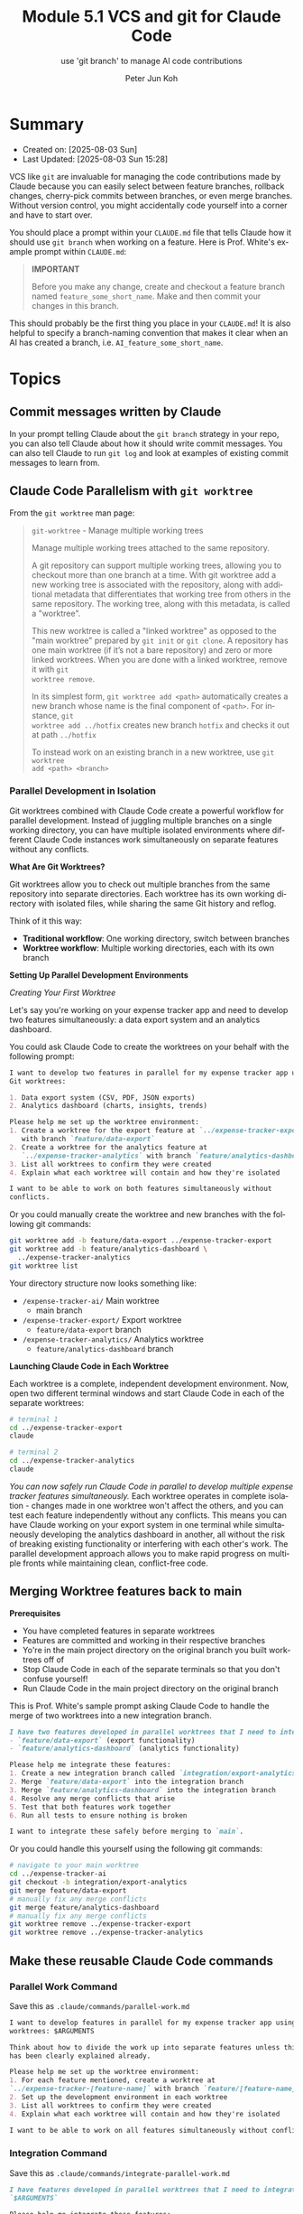 #+TITLE: Module 5.1 VCS and git for Claude Code
#+SUBTITLE: use 'git branch' to manage AI code contributions
#+AUTHOR: Peter Jun Koh
#+EMAIL: gopeterjun@naver.com
#+DESCRIPTION: Claude Code and git VCS
#+KEYWORDS: gen AI, LLM, claude, claude code, prompting, markdown, git
#+LANGUAGE: en

* Summary

- Created on: [2025-08-03 Sun]
- Last Updated: [2025-08-03 Sun 15:28]

VCS like =git= are invaluable for managing the code contributions made by
Claude because you can easily select between feature branches, rollback
changes, cherry-pick commits between branches, or even merge
branches. Without version control, you might accidentally code yourself
into a corner and have to start over.

You should place a prompt within your ~CLAUDE.md~ file that tells Claude
how it should use =git branch= when working on a feature. Here is Prof.
White's example prompt within ~CLAUDE.md~:

#+begin_quote
*IMPORTANT*

Before you make any change, create and checkout a feature branch named
=feature_some_short_name=. Make and then commit your changes in this
branch.
#+end_quote

This should probably be the first thing you place in your ~CLAUDE.md~!
It is also helpful to specify a branch-naming convention that makes it
clear when an AI has created a branch, i.e. =AI_feature_some_short_name=.

* Topics

** Commit messages written by Claude

In your prompt telling Claude about the =git branch= strategy in your repo,
you can also tell Claude about how it should write commit messages. You can
also tell Claude to run =git log= and look at examples of existing commit
messages to learn from.

** Claude Code Parallelism with =git worktree=

From the =git worktree= man page:

#+begin_quote
=git-worktree= - Manage multiple working trees

Manage multiple working trees attached to the same repository.

A git repository can support multiple working trees, allowing you to
checkout more than one branch at a time. With git worktree add a new
working tree is associated with the repository, along with additional
metadata that differentiates that working tree from others in the same
repository. The working tree, along with this metadata, is called a
"worktree".

This new worktree is called a "linked worktree" as opposed to the "main
worktree" prepared by =git init= or =git clone=. A repository has one main
worktree (if it’s not a bare repository) and zero or more linked
worktrees. When you are done with a linked worktree, remove it with =git
worktree remove=.

In its simplest form, =git worktree add <path>= automatically creates a new
branch whose name is the final component of =<path>=. For instance, =git
worktree add ../hotfix= creates new branch =hotfix= and checks it out at
path =../hotfix=

To instead work on an existing branch in a new worktree, use =git worktree
add <path> <branch>=
#+end_quote

*** Parallel Development in Isolation

Git worktrees combined with Claude Code create a powerful workflow for
parallel development. Instead of juggling multiple branches on a single
working directory, you can have multiple isolated environments where
different Claude Code instances work simultaneously on separate features
without any conflicts.

*What Are Git Worktrees?*

Git worktrees allow you to check out multiple branches from the same
repository into separate directories. Each worktree has its own working
directory with isolated files, while sharing the same Git history and
reflog.

Think of it this way:

- *Traditional workflow*: One working directory, switch between branches
- *Worktree workflow*: Multiple working directories, each with its own
  branch

*Setting Up Parallel Development Environments*

/Creating Your First Worktree/

Let's say you're working on your expense tracker app and need to develop
two features simultaneously: a data export system and an analytics
dashboard.

You could ask Claude Code to create the worktrees on your behalf with the
following prompt:

#+begin_src markdown
  I want to develop two features in parallel for my expense tracker app using
  Git worktrees:

  1. Data export system (CSV, PDF, JSON exports)
  2. Analytics dashboard (charts, insights, trends)

  Please help me set up the worktree environment:
  1. Create a worktree for the export feature at `../expense-tracker-export`
     with branch `feature/data-export`
  2. Create a worktree for the analytics feature at
     `../expense-tracker-analytics` with branch `feature/analytics-dashboard`
  3. List all worktrees to confirm they were created
  4. Explain what each worktree will contain and how they're isolated

  I want to be able to work on both features simultaneously without
  conflicts.
#+end_src

Or you could manually create the worktree and new branches with the
following git commands:

#+begin_src sh
  git worktree add -b feature/data-export ../expense-tracker-export
  git worktree add -b feature/analytics-dashboard \
    ../expense-tracker-analytics
  git worktree list
#+end_src

Your directory structure now looks something like:
- =/expense-tracker-ai/=  Main worktree
  + main branch
- =/expense-tracker-export/=  Export worktree
  + ~feature/data-export~ branch
- =/expense-tracker-analytics/=  Analytics worktree
  + ~feature/analytics-dashboard~ branch

*Launching Claude Code in Each Worktree*

Each worktree is a complete, independent development environment. Now, open
two different terminal windows and start Claude Code in each of the
separate worktrees:

#+begin_src sh
  # terminal 1
  cd ../expense-tracker-export
  claude
#+end_src

#+begin_src sh
  # terminal 2
  cd ../expense-tracker-analytics
  claude
#+end_src

/You can now safely run Claude Code in parallel to develop multiple expense
tracker features simultaneously./ Each worktree operates in complete
isolation - changes made in one worktree won't affect the others, and you
can test each feature independently without any conflicts. This means you
can have Claude working on your export system in one terminal while
simultaneously developing the analytics dashboard in another, all without
the risk of breaking existing functionality or interfering with each
other's work. The parallel development approach allows you to make rapid
progress on multiple fronts while maintaining clean, conflict-free code.

** Merging Worktree features back to main

*Prerequisites*
- You have completed features in separate worktrees
- Features are committed and working in their respective branches
- Yo're in the main project directory on the original branch you built
  worktrees off of
- Stop Claude Code in each of the separate terminals so that you don't
  confuse yourself!
- Run Claude Code in the main project directory on the original branch

This is Prof. White's sample prompt asking Claude Code to handle the
merge of two worktrees into a new integration branch.

#+begin_src markdown
  I have two features developed in parallel worktrees that I need to integrate:
  - `feature/data-export` (export functionality)
  - `feature/analytics-dashboard` (analytics functionality)

  Please help me integrate these features:
  1. Create a new integration branch called `integration/export-analytics`
  2. Merge `feature/data-export` into the integration branch
  3. Merge `feature/analytics-dashboard` into the integration branch
  4. Resolve any merge conflicts that arise
  5. Test that both features work together
  6. Run all tests to ensure nothing is broken

  I want to integrate these safely before merging to `main`.
#+end_src

Or you could handle this yourself using the following git commands:

#+begin_src sh
  # navigate to your main worktree
  cd ../expense-tracker-ai
  git checkout -b integration/export-analytics
  git merge feature/data-export
  # manually fix any merge conflicts
  git merge feature/analytics-dashboard
  # manually fix any merge conflicts
  git worktree remove ../expense-tracker-export
  git worktree remove ../expense-tracker-analytics
#+end_src

** Make these reusable Claude Code commands

*** Parallel Work Command

Save this as =.claude/commands/parallel-work.md=

#+begin_src markdown
  I want to develop features in parallel for my expense tracker app using Git
  worktrees: $ARGUMENTS

  Think about how to divide the work up into separate features unless this
  has been clearly explained already.

  Please help me set up the worktree environment:
  1. For each feature mentioned, create a worktree at
  `../expense-tracker-[feature-name]` with branch `feature/[feature-name]`
  2. Set up the development environment in each worktree
  3. List all worktrees to confirm they were created
  4. Explain what each worktree will contain and how they're isolated

  I want to be able to work on all features simultaneously without conflicts.
#+end_src

*** Integration Command

Save this as =.claude/commands/integrate-parallel-work.md=

#+begin_src markdown
  I have features developed in parallel worktrees that I need to integrate:
  `$ARGUMENTS`

  Please help me integrate these features:
  1. Create a new integration branch called `"integration/parallel-features"`
  2. For each feature name provided, merge the branch
     `feature/[feature-name]` into the integration branch
  3. Resolve any merge conflicts that arise
  4. Test that all features work together
  5. Run all tests to ensure nothing is broken
  6. Once integration is successful, merge to `main` and clean up branches

  I want to integrate these safely before merging to `main`.
#+end_src

*Example Command Usage*:

=/integrate-parallel-work budget-tracking notifications user-settings=
